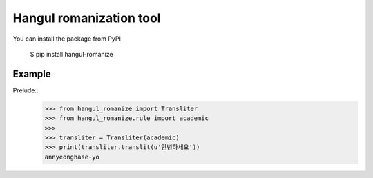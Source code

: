 Hangul romanization tool
~~~~~~~~~~~~~~~~~~~~~~~~

.. image:: https://travis-ci.org/youknowone/hangul-romanize.svg?branch=master
    :target: https://travis-ci.org/youknowone/hangul-romanize

You can install the package from PyPI

    $ pip install hangul-romanize


Example
-------

Prelude::
    >>> from hangul_romanize import Transliter
    >>> from hangul_romanize.rule import academic
    >>>
    >>> transliter = Transliter(academic)
    >>> print(transliter.translit(u'안녕하세요'))
    annyeonghase-yo
